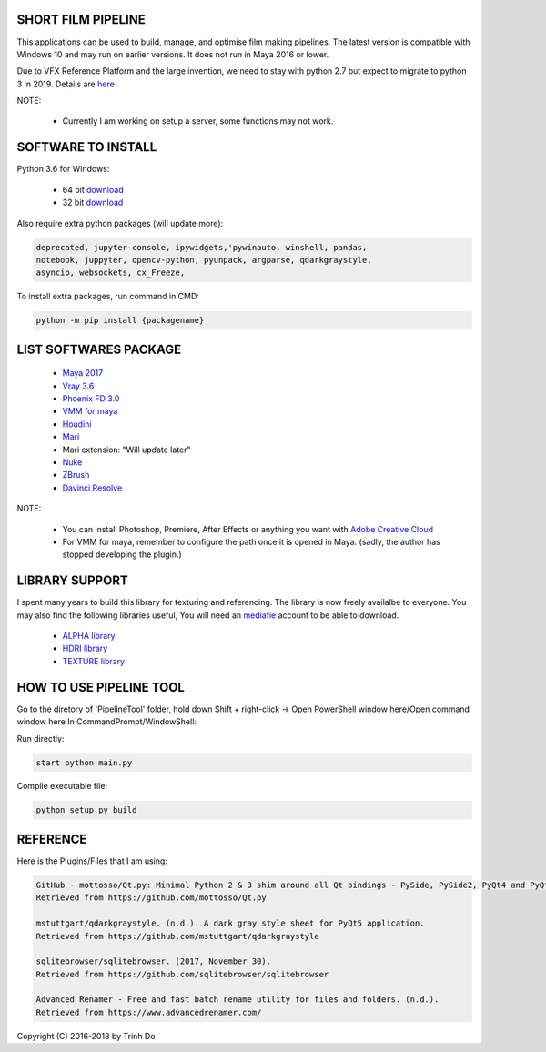 SHORT FILM PIPELINE
===================

.. image:: https://github.com/vtta2008/PipelineTool/blob/master/imgs/png/python.png
    :target: https://github.com/vtta2008/PipelineTool

.. image:: https://github.com/vtta2008/PipelineTool/blob/master/imgs/png/licence.png
    :target: https://github.com/vtta2008/PipelineTool/blob/master/LICENSE

This applications can be used to build, manage, and optimise film making pipelines. The latest version is compatible
with Windows 10 and may run on earlier versions. It does not run in Maya 2016 or lower.

Due to VFX Reference Platform and the large invention, we need to stay with python 2.7 but expect to migrate to python 3 in 2019.
Details are `here <http://www.vfxplatform.com>`_

NOTE:

    - Currently I am working on setup a server, some functions may not work.

SOFTWARE TO INSTALL
===================

Python 3.6 for Windows:

    - 64 bit `download <https://repo.anaconda.com/archive/Anaconda3-5.1.0-Windows-x86_64.exe>`_

    - 32 bit `download <https://repo.anaconda.com/archive/Anaconda3-5.1.0-Windows-x86.exe>`_

Also require extra python packages (will update more):

.. code:: bash

    deprecated, jupyter-console, ipywidgets,'pywinauto, winshell, pandas,
    notebook, juppyter, opencv-python, pyunpack, argparse, qdarkgraystyle,
    asyncio, websockets, cx_Freeze,

To install extra packages, run command in CMD:

.. code:: bash

    python -m pip install {packagename}

LIST SOFTWARES PACKAGE
======================

    - `Maya 2017 <https://www.autodesk.com/education/free-software/maya>`_
    - `Vray 3.6 <https://www.chaosgroup.com/vray/maya>`_
    - `Phoenix FD 3.0 <https://www.chaosgroup.com/phoenix-fd/maya>`_
    - `VMM for maya <https://www.mediafire.com/#gu9s1tbb2u4g9>`_
    - `Houdini <https://www.sidefx.com/download/>`_
    - `Mari <https://www.foundry.com/products/mari>`_
    - Mari extension: "Will update later"
    - `Nuke <https://www.foundry.com/products/nuke>`_
    - `ZBrush <https://pixologic.com/zbrush/downloadcenter/>`_
    - `Davinci Resolve <https://www.blackmagicdesign.com/nz/products/davinciresolve/>`_

NOTE:

    - You can install Photoshop, Premiere, After Effects or anything you want with `Adobe Creative Cloud <https://www.adobe.com/creativecloud/catalog/desktop.html>`_

    - For VMM for maya, remember to configure the path once it is opened in Maya. (sadly, the author has stopped developing the plugin.)

LIBRARY SUPPORT
===============

I spent many years to build this library for texturing and referencing. The library is now freely availalbe to everyone.
You may also find the following libraries useful, You will need an `mediafie <https://mediafire.com>`_ account to be able to download.

    - `ALPHA library <https://www.mediafire.com/#21br3oz8gf44j>`_
    - `HDRI library <https://www.mediafire.com/#33moon9n0qagc>`_
    - `TEXTURE library <https://www.mediafire.com/#v5t32j935afg7>`_

HOW TO USE PIPELINE TOOL
========================

Go to the diretory of 'PipelineTool' folder, hold down Shift + right-click -> Open PowerShell window here/Open command window here
In CommandPrompt/WindowShell:

Run directly:

.. code:: bash

    start python main.py

Complie executable file:

.. code:: bash

    python setup.py build

REFERENCE
=========

Here is the Plugins/Files that I am using:

.. code:: bash

    GitHub - mottosso/Qt.py: Minimal Python 2 & 3 shim around all Qt bindings - PySide, PySide2, PyQt4 and PyQt5. (n.d.).
    Retrieved from https://github.com/mottosso/Qt.py

    mstuttgart/qdarkgraystyle. (n.d.). A dark gray style sheet for PyQt5 application.
    Retrieved from https://github.com/mstuttgart/qdarkgraystyle

    sqlitebrowser/sqlitebrowser. (2017, November 30).
    Retrieved from https://github.com/sqlitebrowser/sqlitebrowser

    Advanced Renamer - Free and fast batch rename utility for files and folders. (n.d.).
    Retrieved from https://www.advancedrenamer.com/

Copyright (C) 2016-2018 by Trinh Do